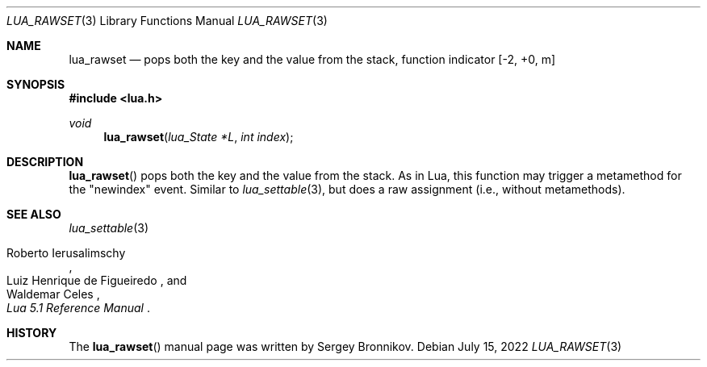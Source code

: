 .Dd $Mdocdate: July 15 2022 $
.Dt LUA_RAWSET 3
.Os
.Sh NAME
.Nm lua_rawset
.Nd pops both the key and the value from the stack, function indicator
.Bq -2, +0, m
.Sh SYNOPSIS
.In lua.h
.Ft void
.Fn lua_rawset "lua_State *L" "int index"
.Sh DESCRIPTION
.Fn lua_rawset
pops both the key and the value from the stack.
As in Lua, this function may trigger a metamethod for the "newindex" event.
Similar to
.Xr lua_settable 3 ,
but does a raw assignment
.Pq i.e., without metamethods .
.Sh SEE ALSO
.Xr lua_settable 3
.Rs
.%A Roberto Ierusalimschy
.%A Luiz Henrique de Figueiredo
.%A Waldemar Celes
.%T Lua 5.1 Reference Manual
.Re
.Sh HISTORY
The
.Fn lua_rawset
manual page was written by Sergey Bronnikov.
